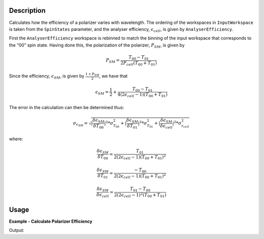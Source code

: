 
.. algorithm::

.. summary::

.. relatedalgorithms::

.. properties::

Description
-----------

Calculates how the efficiency of a polarizer varies with wavelength. The
ordering of the workspaces in ``InputWorkspace`` is taken from the ``SpinStates`` parameter, and the analyser
efficiency, :math:`\epsilon_{cell}`, is given by ``AnalyserEfficiency``.

First the ``AnalyserEfficiency`` workspace is rebinned to match the binning of the input workspace that corresponds to the "00" spin state.
Having done this, the polarization of the polarizer, :math:`P_{SM}`, is given by

.. math::
    P_{SM} = \frac{T_{00} - T_{01}}{2P_{cell}(T_{00} + T_{01})}

Since the efficiency, :math:`\epsilon_{SM}`, is given by :math:`\frac{1 + P_{SM}}{2}`, we have that

.. math::
    \epsilon_{SM} = \frac{1}{2} + \frac{T_{00} - T_{01}}{4(2\epsilon_{cell} - 1)(T_{00} + T_{01})}

The error in the calculation can then be determined thus:


.. math::
    \sigma_{\epsilon_{SM}} = \sqrt{|\frac{\delta \epsilon_{SM}}{\delta T_{00}}|^2 * \sigma^2_{T_{00}} + |\frac{\delta \epsilon_{SM}}{\delta T_{01}}|^2 * \sigma^2_{T_{01}} + |\frac{\delta \epsilon_{SM}}{\delta \epsilon_{cell}}|^2 * \sigma^2_{\epsilon_{cell}}}


where:

.. math::
    \frac{\delta \epsilon_{SM}}{\delta T_{00}} = \frac{T_{01}}{2(2\epsilon_{cell} - 1)(T_{00} + T_{01})^2}

.. math::
    \frac{\delta \epsilon_{SM}}{\delta T_{01}} = \frac{-T_{00}}{2(2\epsilon_{cell} - 1)(T_{00} + T_{01})^2}

.. math::
    \frac{\delta \epsilon_{SM}}{\delta \epsilon_{cell}} = \frac{T_{01} - T_{00}}{2(2\epsilon_{cell} - 1)^2(T_{00} + T_{01})}

Usage
-----

**Example - Calculate Polarizer Efficiency**

.. testcode:: PolarizerEfficiencyExample

    wsPara = CreateSampleWorkspace('Histogram', Function='User Defined', UserDefinedFunction='name=UserFunction,Formula=0.5*exp(-0.0733*12*x*(1-0.1))',XUnit='Wavelength', xMin='1',XMax='8', BinWidth='1', NumBanks='1', BankPixelWidth='1')
    wsPara1 = CloneWorkspace(wsPara)
    wsAnti = CreateSampleWorkspace('Histogram', Function='User Defined', UserDefinedFunction='name=UserFunction,Formula=0.5*exp(-0.0733*12*x*(1+0.1))',XUnit='Wavelength', xMin='1',XMax='8', BinWidth='1', NumBanks='1', BankPixelWidth='1')
    wsAnti1 = CloneWorkspace(wsAnti)

    grp = GroupWorkspaces([wsPara,wsAnti,wsPara1,wsAnti1])
    eCell = CreateSampleWorkspace('Histogram', Function='User Defined', UserDefinedFunction='name=UserFunction,Formula=(1 + tanh(0.0733 * 12 * x * 0.2))/2',XUnit='Wavelength', xMin='1',XMax='16', BinWidth='1', NumBanks='1', BankPixelWidth='1')

    psm = PolarizerEfficiency(grp, eCell)
    print("Polarizer efficiency at a wavelength of " + str(mtd['psm'].dataX(0)[3]) + " Å is " + str(mtd['psm'].dataY(0)[3]))

Output:

.. testoutput:: PolarizerEfficiencyExample
    :options: +ELLIPSIS +NORMALIZE_WHITESPACE

    Polarizer efficiency at a wavelength of 4.0 Å is ...

.. categories::

.. sourcelink::
